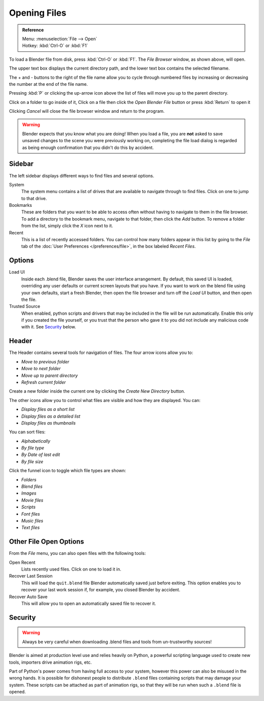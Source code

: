 
*************
Opening Files
*************

.. figure:: /images/File-openwindow.jpg

.. admonition:: Reference
   :class: refbox

   | Menu:     :menuselection:`File --> Open`
   | Hotkey:   :kbd:`Ctrl-O` or :kbd:`F1`


To load a Blender file from disk, press :kbd:`Ctrl-O` or :kbd:`F1`.
The *File Browser* window, as shown above, will open.

The upper text box displays the current directory path,
and the lower text box contains the selected filename.

The + and - buttons to the right of the file name allow you to cycle through numbered files
by increasing or decreasing the number at the end of the file name.

Pressing :kbd:`P` or clicking the up-arrow icon above the list of files will move you up to the parent directory.

Click on a folder to go inside of it,
Click on a file then click the *Open Blender File* button or press :kbd:`Return` to open it

Clicking *Cancel* will close the file browser window and return to the program.

.. warning::
   Blender expects that you know what you are doing! When you load a file, you
   are **not** asked to save unsaved changes to the scene you were previously
   working on, completing the file load dialog is regarded as being enough
   confirmation that you didn't do this by accident.


Sidebar
=======

The left sidebar displays different ways to find files and several options.

System
   The system menu contains a list of drives that are available to navigate through to find
   files. Click on one to jump to that drive.
Bookmarks
   These are folders that you want to be able to access often without having to navigate to them
   in the file browser. To add a directory to the bookmark menu, navigate to that folder,
   then click the *Add* button.
   To remove a folder from the list, simply click the *X* icon next to it.
Recent
   This is a list of recently accessed folders. You can control how many folders appear in this
   list by going to the *File* tab of the :doc:`User Preferences </preferences/file>`,
   in the box labeled *Recent Files*.


Options
=======

Load UI
   Inside each .blend file, Blender saves the user interface arrangement. By default,
   this saved UI is loaded, overriding any user defaults or current screen layouts that you have.
   If you want to work on the blend file using your own defaults, start a fresh Blender,
   then open the file browser and turn off the *Load UI* button,
   and then open the file.
Trusted Source
   When enabled, python scripts and drivers that may be included in the file will be run automatically.
   Enable this only if you created the file yourself, or you trust that the person who gave it to you
   did not include any malicious code with it. See `Security`_ below.


Header
======

The Header contains several tools for navigation of files. The four arrow icons allow you to:

- *Move to previous folder*
- *Move to next folder*
- *Move up to parent directory*
- *Refresh current folder*

Create a new folder inside the current one by clicking the *Create New Directory* button.

The other icons allow you to control what files are visible and how they are displayed. You can:

- *Display files as a short list*
- *Display files as a detailed list*
- *Display files as thumbnails*

You can sort files:

- *Alphabetically*
- *By file type*
- *By Date of last edit*
- *By file size*

Click the funnel icon to toggle which file types are shown:

- *Folders*
- *Blend files*
- *Images*
- *Movie files*
- *Scripts*
- *Font files*
- *Music files*
- *Text files*


.. _other-file-open-options:

Other File Open Options
=======================

From the *File* menu, you can also open files with the following tools:

Open Recent
   Lists recently used files. Click on one to load it in.
Recover Last Session
   This will load the ``quit.blend`` file Blender automatically saved just before exiting.
   This option enables you to recover your last work session if, for example, you closed Blender by accident.
Recover Auto Save
   This will allow you to open an automatically saved file to recover it.

.. seealso::

   :ref:`Auto Saves <options-for-files>`


Security
========

.. warning::
   Always be very careful when downloading .blend files and tools from un-trustworthy sources!

Blender is aimed at production level use and relies heavily on Python,
a powerful scripting language used to create new tools, importers drive animation rigs, etc.

Part of Python's power comes from having full access to your system,
however this power can also be misused in the wrong hands.
It is possible for dishonest people to distribute ``.blend``
files containing scripts that may damage your system.
These scripts can be attached as part of animation rigs,
so that they will be run when such a ``.blend`` file is opened.
